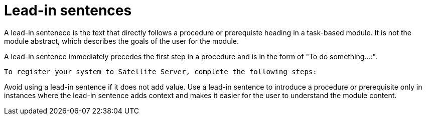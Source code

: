 [[lead-in-sentences]]
= Lead-in sentences

A lead-in sentenece is the text that directly follows a procedure or prerequiste heading in a task-based module. It is not the module abstract, which describes the goals of the user for the module.

A lead-in sentence immediately precedes the first step in a procedure and is in the form of "To do something...:".
----
To register your system to Satellite Server, complete the following steps:
----

Avoid using a lead-in sentence if it does not add value. Use a lead-in sentence to introduce a procedure or prerequisite only in instances where the lead-in sentence adds context and makes it easier for the user to understand the module content. 
